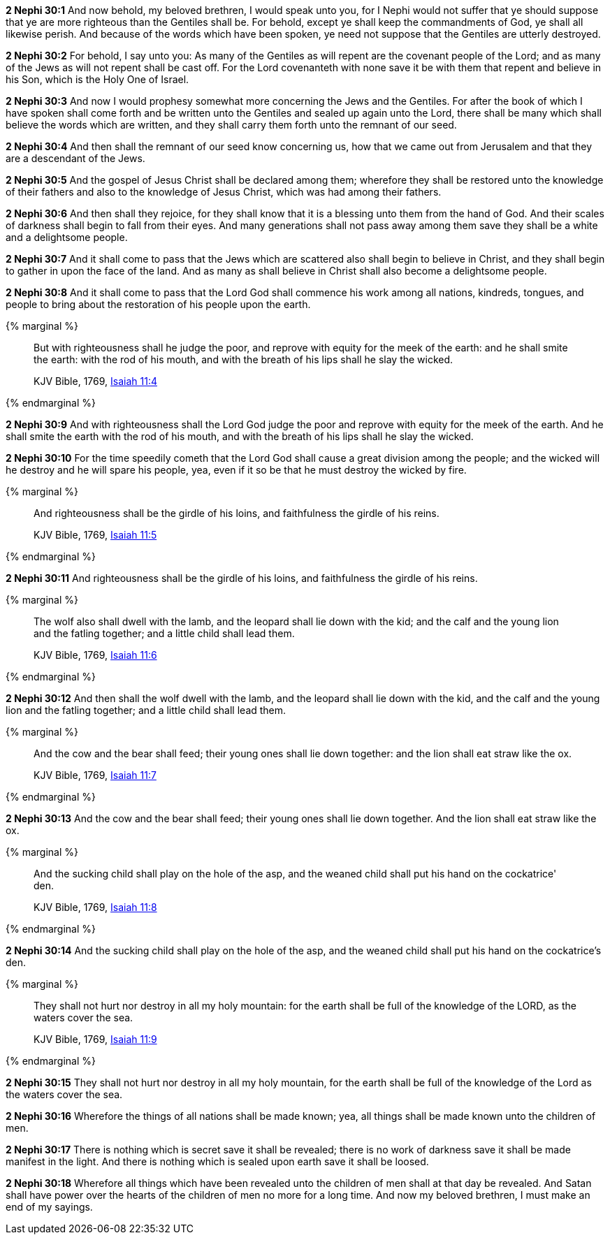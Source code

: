 *2 Nephi 30:1* And now behold, my beloved brethren, I would speak unto you, for I Nephi would not suffer that ye should suppose that ye are more righteous than the Gentiles shall be. For behold, except ye shall keep the commandments of God, ye shall all likewise perish. And because of the words which have been spoken, ye need not suppose that the Gentiles are utterly destroyed.

*2 Nephi 30:2* For behold, I say unto you: As many of the Gentiles as will repent are the covenant people of the Lord; and as many of the Jews as will not repent shall be cast off. For the Lord covenanteth with none save it be with them that repent and believe in his Son, which is the Holy One of Israel.

*2 Nephi 30:3* And now I would prophesy somewhat more concerning the Jews and the Gentiles. For after the book of which I have spoken shall come forth and be written unto the Gentiles and sealed up again unto the Lord, there shall be many which shall believe the words which are written, and they shall carry them forth unto the remnant of our seed.

*2 Nephi 30:4* And then shall the remnant of our seed know concerning us, how that we came out from Jerusalem and that they are a descendant of the Jews.

*2 Nephi 30:5* And the gospel of Jesus Christ shall be declared among them; wherefore they shall be restored unto the knowledge of their fathers and also to the knowledge of Jesus Christ, which was had among their fathers.

*2 Nephi 30:6* And then shall they rejoice, for they shall know that it is a blessing unto them from the hand of God. And their scales of darkness shall begin to fall from their eyes. And many generations shall not pass away among them save they shall be a white and a delightsome people.

*2 Nephi 30:7* And it shall come to pass that the Jews which are scattered also shall begin to believe in Christ, and they shall begin to gather in upon the face of the land. And as many as shall believe in Christ shall also become a delightsome people.

*2 Nephi 30:8* And it shall come to pass that the Lord God shall commence his work among all nations, kindreds, tongues, and people to bring about the restoration of his people upon the earth.

{% marginal %}
____
But with righteousness shall he judge the poor, and reprove with equity for the meek of the earth: and he shall smite the earth: with the rod of his mouth, and with the breath of his lips shall he slay the wicked.

KJV Bible, 1769, http://www.kingjamesbibleonline.org/Isaiah-Chapter-11/[Isaiah 11:4]
____
{% endmarginal %}


*2 Nephi 30:9* [highlight]#And with righteousness shall the Lord God judge the poor and reprove with equity for the meek of the earth. And he shall smite the earth with the rod of his mouth, and with the breath of his lips shall he slay the wicked.#

*2 Nephi 30:10* For the time speedily cometh that the Lord God shall cause a great division among the people; and the wicked will he destroy and he will spare his people, yea, even if it so be that he must destroy the wicked by fire.

{% marginal %}
____
And righteousness shall be the girdle of his loins, and faithfulness the girdle of his reins.

KJV Bible, 1769, http://www.kingjamesbibleonline.org/Isaiah-Chapter-11/[Isaiah 11:5]
____
{% endmarginal %}


*2 Nephi 30:11* [highlight]#And righteousness shall be the girdle of his loins, and faithfulness the girdle of his reins.#

{% marginal %}
____
The wolf also shall dwell with the lamb, and the leopard shall lie down with the kid; and the calf and the young lion and the fatling together; and a little child shall lead them.

KJV Bible, 1769, http://www.kingjamesbibleonline.org/Isaiah-Chapter-11/[Isaiah 11:6]
____
{% endmarginal %}


*2 Nephi 30:12* [highlight]#And then shall the wolf dwell with the lamb, and the leopard shall lie down with the kid, and the calf and the young lion and the fatling together; and a little child shall lead them.#

{% marginal %}
____
And the cow and the bear shall feed; their young ones shall lie down together: and the lion shall eat straw like the ox.

KJV Bible, 1769, http://www.kingjamesbibleonline.org/Isaiah-Chapter-11/[Isaiah 11:7]
____
{% endmarginal %}


*2 Nephi 30:13* [highlight]#And the cow and the bear shall feed; their young ones shall lie down together. And the lion shall eat straw like the ox.#

{% marginal %}
____
And the sucking child shall play on the hole of the asp, and the weaned child shall put his hand on the cockatrice' den.

KJV Bible, 1769, http://www.kingjamesbibleonline.org/Isaiah-Chapter-11/[Isaiah 11:8]
____
{% endmarginal %}


*2 Nephi 30:14* [highlight]#And the sucking child shall play on the hole of the asp, and the weaned child shall put his hand on the cockatrice's den.#

{% marginal %}
____
They shall not hurt nor destroy in all my holy mountain: for the earth shall be full of the knowledge of the LORD, as the waters cover the sea.

KJV Bible, 1769, http://www.kingjamesbibleonline.org/Isaiah-Chapter-11/[Isaiah 11:9]
____
{% endmarginal %}


*2 Nephi 30:15* [highlight]#They shall not hurt nor destroy in all my holy mountain, for the earth shall be full of the knowledge of the Lord as the waters cover the sea.#

*2 Nephi 30:16* Wherefore the things of all nations shall be made known; yea, all things shall be made known unto the children of men.

*2 Nephi 30:17* There is nothing which is secret save it shall be revealed; there is no work of darkness save it shall be made manifest in the light. And there is nothing which is sealed upon earth save it shall be loosed.

*2 Nephi 30:18* Wherefore all things which have been revealed unto the children of men shall at that day be revealed. And Satan shall have power over the hearts of the children of men no more for a long time. And now my beloved brethren, I must make an end of my sayings.

